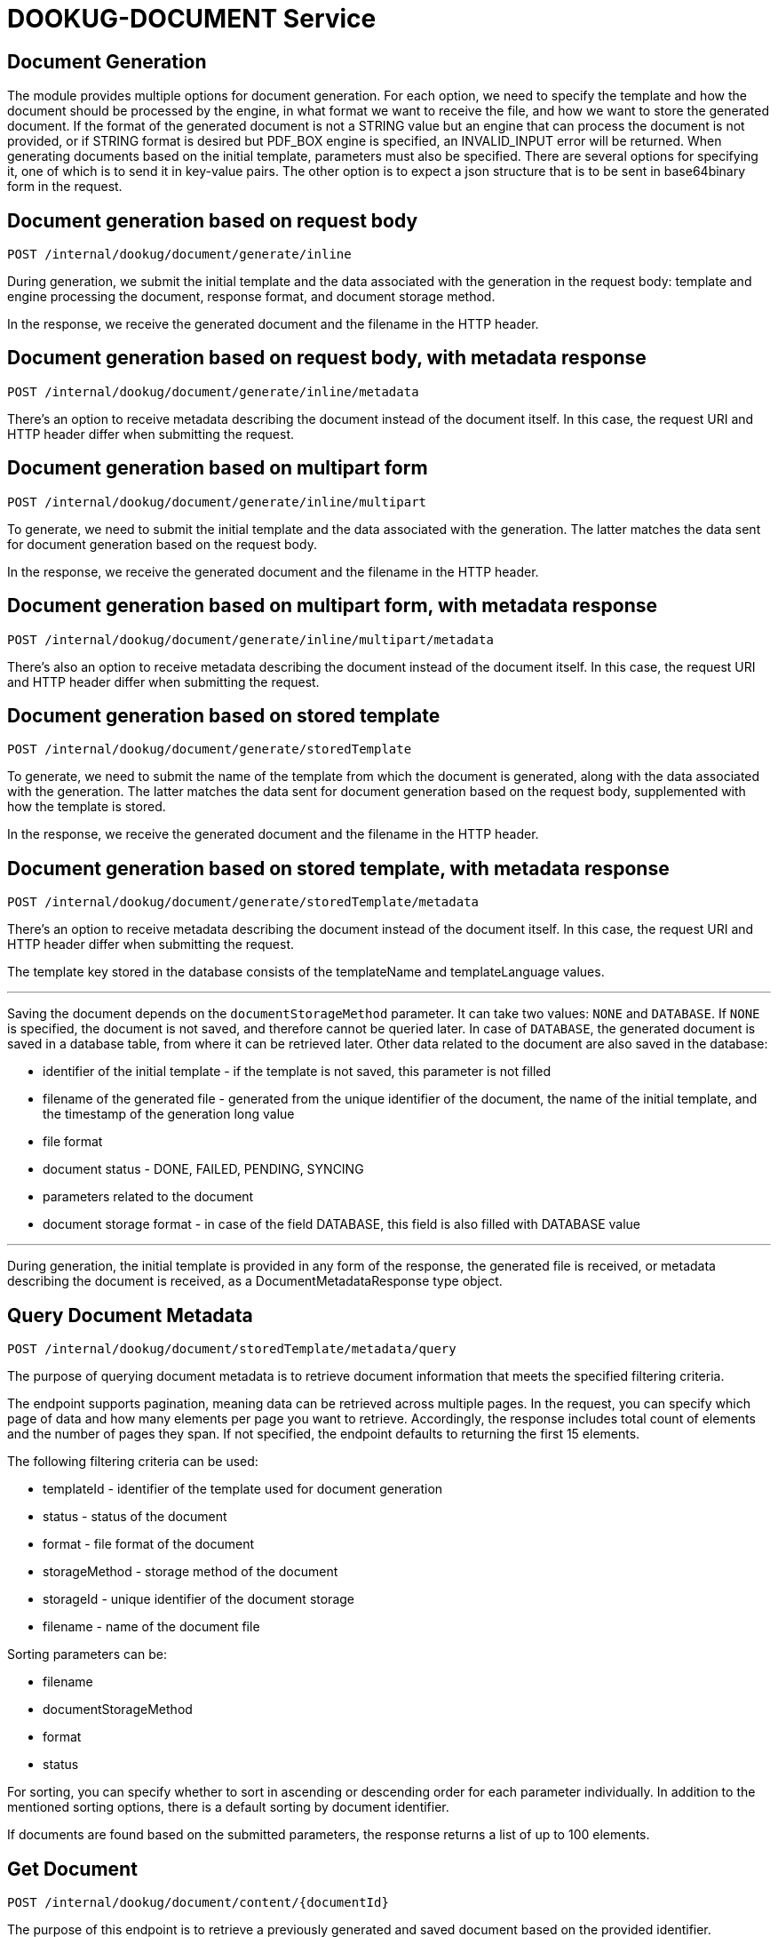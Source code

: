 = DOOKUG-DOCUMENT Service

== Document Generation

The module provides multiple options for document generation. For each option, we need to specify the template and how the document should be processed by the engine, in what format we want to receive the file, and how we want to store the generated document. If the format of the generated document is not a STRING value but an engine that can process the document is not provided, or if STRING format is desired but PDF_BOX engine is specified, an INVALID_INPUT error will be returned. When generating documents based on the initial template, parameters must also be specified. There are several options for specifying it, one of which is to send it in key-value pairs. The other option is to expect a json structure that is to be sent in base64binary form in the request.

[[generateInline]]
== Document generation based on request body

[source,text]
----
POST /internal/dookug/document/generate/inline
----

During generation, we submit the initial template and the data associated with the generation in the request body: template and engine processing the document, response format, and document storage method.

In the response, we receive the generated document and the filename in the HTTP header.

[[generateInlineMetadata]]
== Document generation based on request body, with metadata response

[source,text]
----
POST /internal/dookug/document/generate/inline/metadata
----

There's an option to receive metadata describing the document instead of the document itself. In this case, the request URI and HTTP header differ when submitting the request.

[[generateInlineMultipart]]
== Document generation based on multipart form

[source,text]
----
POST /internal/dookug/document/generate/inline/multipart
----

To generate, we need to submit the initial template and the data associated with the generation. The latter matches the data sent for document generation based on the request body.

In the response, we receive the generated document and the filename in the HTTP header.

[[generateInlineMultipartMetadata]]
== Document generation based on multipart form, with metadata response

[source,text]
----
POST /internal/dookug/document/generate/inline/multipart/metadata
----

There's also an option to receive metadata describing the document instead of the document itself. In this case, the request URI and HTTP header differ when submitting the request.

[[generateStored]]
== Document generation based on stored template

[source,text]
----
POST /internal/dookug/document/generate/storedTemplate
----

To generate, we need to submit the name of the template from which the document is generated, along with the data associated with the generation. The latter matches the data sent for document generation based on the request body, supplemented with how the template is stored.

In the response, we receive the generated document and the filename in the HTTP header.

[[generateStoredMetadata]]
== Document generation based on stored template, with metadata response

[source,text]
----
POST /internal/dookug/document/generate/storedTemplate/metadata
----

There's an option to receive metadata describing the document instead of the document itself. In this case, the request URI and HTTP header differ when submitting the request.

The template key stored in the database consists of the templateName and templateLanguage values.

'''

Saving the document depends on the `documentStorageMethod` parameter. It can take two values: `NONE` and `DATABASE`. If `NONE` is specified, the document is not saved, and therefore cannot be queried later. In case of `DATABASE`, the generated document is saved in a database table, from where it can be retrieved later. Other data related to the document are also saved in the database:

* identifier of the initial template - if the template is not saved, this parameter is not filled
* filename of the generated file - generated from the unique identifier of the document, the name of the initial template, and the timestamp of the generation long value
* file format
* document status - DONE, FAILED, PENDING, SYNCING
* parameters related to the document
* document storage format - in case of the field DATABASE, this field is also filled with DATABASE value

'''

During generation, the initial template is provided in any form of the response, the generated file is received, or metadata describing the document is received, as a DocumentMetadataResponse type object.

[[queryDocumentMetadata]]
== Query Document Metadata

[source,text]
----
POST /internal/dookug/document/storedTemplate/metadata/query
----

The purpose of querying document metadata is to retrieve document information that meets the specified filtering criteria.

The endpoint supports pagination, meaning data can be retrieved across multiple pages. 
In the request, you can specify which page of data and how many elements per page you want to retrieve. 
Accordingly, the response includes total count of elements and the number of pages they span.
If not specified, the endpoint defaults to returning the first 15 elements.

The following filtering criteria can be used:

* templateId - identifier of the template used for document generation
* status - status of the document
* format - file format of the document
* storageMethod - storage method of the document
* storageId - unique identifier of the document storage
* filename - name of the document file

Sorting parameters can be:

* filename
* documentStorageMethod
* format
* status

For sorting, you can specify whether to sort in ascending or descending order for each parameter individually.
In addition to the mentioned sorting options, there is a default sorting by document identifier.

If documents are found based on the submitted parameters, the response returns a list of up to 100 elements.

[[getDocument]]
== Get Document

[source,text]
----
POST /internal/dookug/document/content/{documentId}
----

The purpose of this endpoint is to retrieve a previously generated and saved document based on the provided identifier.

If no document is found for the submitted identifier, an ENTITY_NOT_FOUND error is returned.

In the response - for an existing document identifier - the generated document is returned, and the file name is included in the HTTP headers.


[[signPdfDocument]]
== Electronic document signing (PDF) 

[source,text]
----
POST /internal/dookug/document/sign/inline/multipart
----

The document received in the request is digitally signed and returned in the response. The request must include the file to be signed and the name of the signing profile. The signing process is performed synchronously based on the parameters configured in the module for the given profile. The file is not stored on the server at any point.

In the response, we receive the signed document and the filename in the HTTP header. The filename can be set in the request. 
